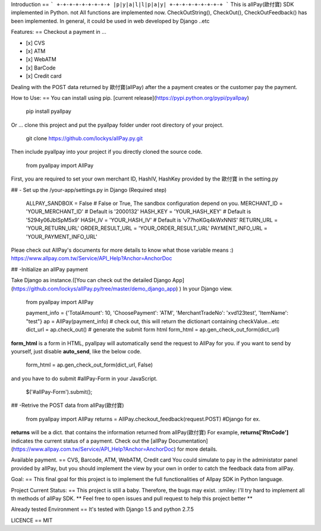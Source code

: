 Introduction
==
```
+-+-+-+-+-+-+-+-+
|p|y|a|l|l|p|a|y|
+-+-+-+-+-+-+-+-+
```
This is allPay(歐付寶) SDK implemented in Python. not All functions are implemented now.
CheckOutString(), CheckOut(), CheckOutFeedback() has been implemented.
In general, it could be used in web developed by Django ..etc

Features:
==
Checkout a payment in ...

- [x] CVS
- [x] ATM
- [x] WebATM
- [x] BarCode
- [x] Credit card

Dealing with the POST data returned by 歐付寶(allPay) after the a payment creates or the customer pay the payment.

How to Use:
==
You can install using pip. [current release](https://pypi.python.org/pypi/pyallpay)

    pip install pyallpay

Or ... clone this project and put the pyallpay folder under root directory of your project.

    git clone https://github.com/lockys/allPay.py.git

Then include pyallpay into your project if you directly cloned the source code.

    from pyallpay import AllPay

First, you are required to set your own merchant ID, HashIV, HashKey provided by the 歐付寶 in the setting.py

## - Set up the /your-app/settings.py in Django (Required step)

    ALLPAY_SANDBOX = False # False or True, The sandbox configuration depend on you.
    MERCHANT_ID = 'YOUR_MERCHANT_ID' # Default is '2000132'
    HASH_KEY = 'YOUR_HASH_KEY' # Default is '5294y06JbISpM5x9'
    HASH_IV = 'YOUR_HASH_IV' # Default is 'v77hoKGq4kWxNNIS'
    RETURN_URL = 'YOUR_RETURN_URL'
    ORDER_RESULT_URL = 'YOUR_ORDER_RESULT_URL'
    PAYMENT_INFO_URL = 'YOUR_PAYMENT_INFO_URL'

Pleae check out AllPay's documents for more details to know what those variable means :)
https://www.allpay.com.tw/Service/API_Help?Anchor=AnchorDoc

## -Initialize an allPay payment

Take Django as instance.([You can check out the detailed Django App](https://github.com/lockys/allPay.py/tree/master/demo_django_app)
)
In your Django view.

    from pyallpay import AllPay

    payment_info = {'TotalAmount': 10, 'ChoosePayment': 'ATM', 'MerchantTradeNo': 'xvd123test', 'ItemName': "test"}
    ap = AllPay(payment_info)
    # check out, this will return the dictionart containing checkValue...etc
    dict_url = ap.check_out()
    # generate the submit form html
    form_html = ap.gen_check_out_form(dict_url)

**form_html** is a form in HTML, pyallpay will automatically send the request to AllPay for you.
if you want to send by yourself, just disable **auto_send**, like the below code.

    form_html = ap.gen_check_out_form(dict_url, False)

and you have to do submit #allPay-Form in your JavaScript.

    $('#allPay-Form').submit();


## -Retrive the POST data from allPay(歐付寶)

    from pyallpay import AllPay
    returns = AllPay.checkout_feedback(request.POST) #Django for ex.

**returns** will be a dict. that contains the information returned from allPay(歐付寶)
For example, **returns['RtnCode']** indicates the current status of a payment.
Check out the [allPay Documentation](https://www.allpay.com.tw/Service/API_Help?Anchor=AnchorDoc) for more details.

Available payment.
==
CVS, Barcode, ATM, WebATM, Credit card
You could simulate to pay in the administator panel provided by allPay, but you should implement the view by your own in order to catch the feedback data from allPay.

Goal:
==
This final goal for this project is to implement the full functionalities of Allpay SDK in Python language.

Project Current Status:
==
This project is still a baby. Therefore, the bugs may exist. :smiley:  
I'll try hard to implement all th methods of allPay SDK.  
** Feel free to open issues and pull request to help this project better **

Already tested Environment
==
It's tested with Django 1.5 and python 2.7.5

LICENCE
==
MIT
